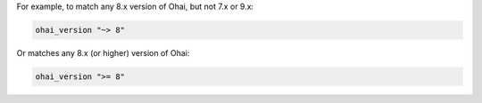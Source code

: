 .. The contents of this file may be included in multiple topics (using the includes directive).
.. The contents of this file should be modified in a way that preserves its ability to appear in multiple topics.


For example, to match any 8.x version of Ohai, but not 7.x or 9.x:

.. code-block:: ruby

   ohai_version "~> 8"

Or matches any 8.x (or higher) version of Ohai:

.. code-block:: ruby

   ohai_version ">= 8"
